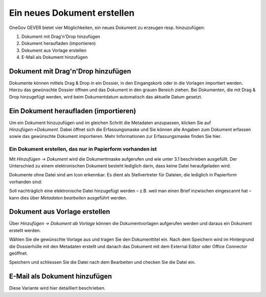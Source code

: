 Ein neues Dokument erstellen
============================

OneGov GEVER bietet vier Möglichkeiten, ein neues Dokument zu erzeugen resp.
hinzuzufügen:

1. Dokument mit Drag'n'Drop hinzufügen

2. Dokument heraufladen (importieren)

3. Dokument aus Vorlage erstellen

4. E-Mail als Dokument hinzufügen


Dokument mit Drag'n'Drop hinzufügen
~~~~~~~~~~~~~~~~~~~~~~~~~~~~~~~~~~~

Dokumente können mittels Drag & Drop in ein Dossier, in den Eingangskorb
oder in die Vorlagen importiert werden. Hierzu das gewünschte Dossier
öffnen und das Dokument in den grauen Bereich ziehen. Bei Dokumenten,
die mit Drag & Drop hinzugefügt werden, wird beim Dokumentdatum
automatisch das aktuelle Datum gesetzt.

|img-dokumente-6|

Ein Dokument heraufladen (importieren)
~~~~~~~~~~~~~~~~~~~~~~~~~~~~~~~~~~~~~~

Um ein Dokument hinzuzufügen und im gleichen Schritt die Metadaten anzupassen,
klicken Sie auf *Hinzufügen→Dokument*. Dabei öffnet sich die Erfassungsmaske
und Sie können alle Angaben zum Dokument erfassen sowie das gewünschte
Dokument importieren. Mehr Informationen zur Erfassungsmaske finden Sie hier.

Ein Dokument erstellen, das nur in Papierform vorhanden ist
-----------------------------------------------------------

Mit *Hinzufügen → Dokument* wird die Dokumentmaske aufgerufen und wie
unter 3.1 beschrieben ausgefüllt. Der Unterschied zu einem
elektronischen Dokument besteht lediglich darin, dass keine Datei
heraufgeladen wird.

Dokumente ohne Datei sind am Icon |image43| erkennbar. Es dient als
Stellvertreter für Dateien, die lediglich in Papierform vorhanden sind:

|img-dokumente-5|

Soll nachträglich eine elektronische Datei hinzugefügt werden – z.B.
weil man einen Brief inzwischen eingescannt hat – kann dies über
*Metadaten bearbeiten* ausgeführt werden.


Dokument aus Vorlage erstellen
~~~~~~~~~~~~~~~~~~~~~~~~~~~~~~

Über *Hinzufügen → Dokument ab Vorlage* können die Dokumentvorlagen
aufgerufen werden und daraus ein Dokument erstellt werden.

|img-dokumente-4|

Wählen Sie die gewünschte Vorlage aus und tragen Sie den Dokumenttitel
ein. Nach dem Speichern wird im Hintergrund die Dossierhülle mit den
Metadaten erstellt und danach das Dokument mit dem External Editor oder Office
Connector geöffnet.

Speichern und schliessen Sie die Datei nach dem Bearbeiten und checken
Sie die Datei ein.

E-Mail als Dokument hinzufügen
~~~~~~~~~~~~~~~~~~~~~~~~~~~~~~

Diese Variante wird hier detailliert beschrieben.


.. |img-dokumente-4| image:: ../img/media/img-dokumente-4.png
.. |image43| image:: ../img/media/image43.png
.. |img-dokumente-5| image:: ../img/media/img-dokumente-5.png
.. |img-dokumente-6| image:: ../img/media/img-dokumente-6.png

.. disqus::
